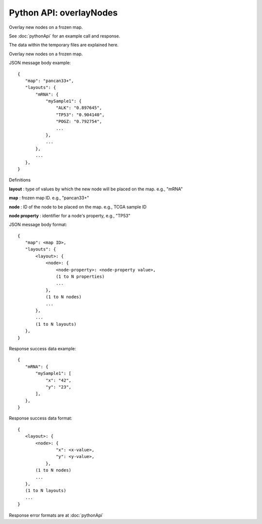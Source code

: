 
Python API: overlayNodes
------------------------

Overlay new nodes on a frozen map.

See :doc:`pythonApi` for an example call and response.

The data within the temporary files are explained here.

Overlay new nodes on a frozen map.

JSON message body example::

 {
    "map": "pancan33+",
    "layouts": {
        "mRNA": {
            "mySample1": {
                "ALK": "0.897645",
                "TP53": "0.904140",
                "POGZ: "0.792754",
                ...
            },
            ...
        },
        ...
    },
 }

Definitions

**layout** : type of values by which the new node will be placed on the map. e.g., "mRNA"

**map** : frozen map ID. e.g., "pancan33+"

**node** : ID of the node to be placed on the map. e.g., TCGA sample ID

**node property** : identifier for a node's property, e.g., "TP53"

JSON message body format::

 {
    "map": <map ID>,
    "layouts": {
        <layout>: {
            <node>: {
                <node-property>: <node-property value>,
                (1 to N properties)
                ...
            },
            (1 to N nodes)
            ...
        },
        ...
        (1 to N layouts)
    },
 }

Response success data example::

 {
    "mRNA": {
        "mySample1": [
            "x": "42",
            "y": "23",
        ],
    },
 }

Response success data format::

 {
    <layout>: {
        <node>: {
                "x": <x-value>,
                "y": <y-value>,
            },
        (1 to N nodes)
        ...
    },
    (1 to N layouts)
    ...
 }

Response error formats are at :doc:`pythonApi`
